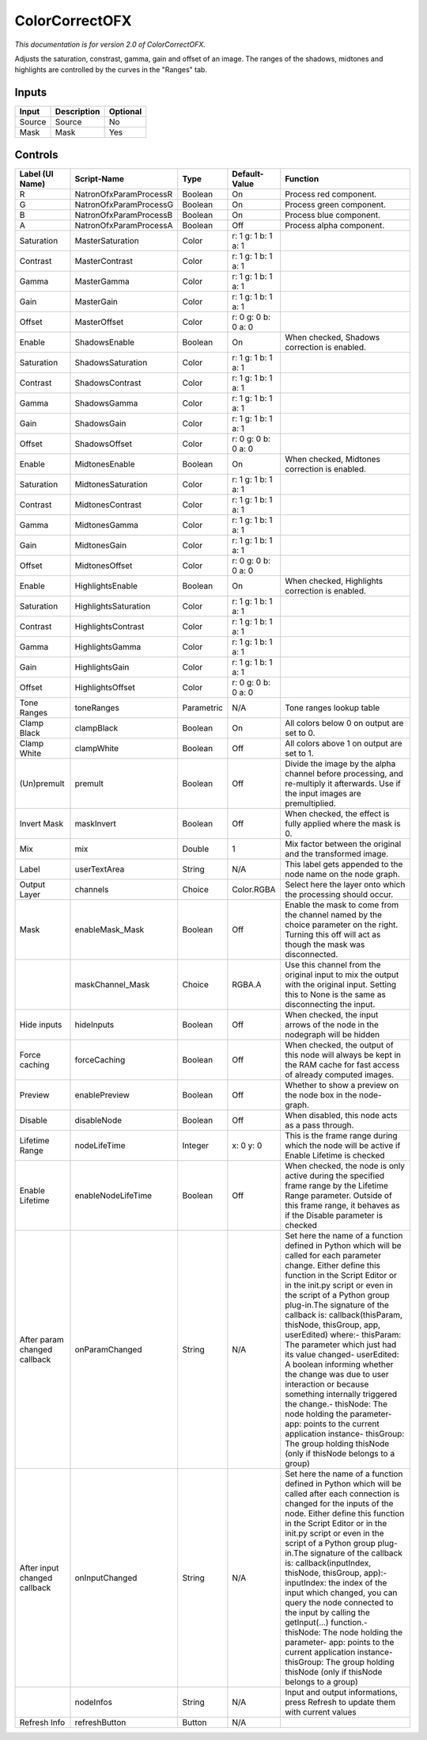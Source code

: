 .. _net.sf.openfx.ColorCorrectPlugin:

ColorCorrectOFX
===============

.. figure:: net.sf.openfx.ColorCorrectPlugin.png
   :alt: 

*This documentation is for version 2.0 of ColorCorrectOFX.*

Adjusts the saturation, constrast, gamma, gain and offset of an image. The ranges of the shadows, midtones and highlights are controlled by the curves in the "Ranges" tab.

Inputs
------

+----------+---------------+------------+
| Input    | Description   | Optional   |
+==========+===============+============+
| Source   | Source        | No         |
+----------+---------------+------------+
| Mask     | Mask          | Yes        |
+----------+---------------+------------+

Controls
--------

+--------------------------------+--------------------------+--------------+-----------------------+-----------------------------------------------------------------------------------------------------------------------------------------------------------------------------------------------------------------------------------------------------------------------------------------------------------------------------------------------------------------------------------------------------------------------------------------------------------------------------------------------------------------------------------------------------------------------------------------------------------------------------------------------------------------------------------------------------------+
| Label (UI Name)                | Script-Name              | Type         | Default-Value         | Function                                                                                                                                                                                                                                                                                                                                                                                                                                                                                                                                                                                                                                                                                                  |
+================================+==========================+==============+=======================+===========================================================================================================================================================================================================================================================================================================================================================================================================================================================================================================================================================================================================================================================================================================+
| R                              | NatronOfxParamProcessR   | Boolean      | On                    | Process red component.                                                                                                                                                                                                                                                                                                                                                                                                                                                                                                                                                                                                                                                                                    |
+--------------------------------+--------------------------+--------------+-----------------------+-----------------------------------------------------------------------------------------------------------------------------------------------------------------------------------------------------------------------------------------------------------------------------------------------------------------------------------------------------------------------------------------------------------------------------------------------------------------------------------------------------------------------------------------------------------------------------------------------------------------------------------------------------------------------------------------------------------+
| G                              | NatronOfxParamProcessG   | Boolean      | On                    | Process green component.                                                                                                                                                                                                                                                                                                                                                                                                                                                                                                                                                                                                                                                                                  |
+--------------------------------+--------------------------+--------------+-----------------------+-----------------------------------------------------------------------------------------------------------------------------------------------------------------------------------------------------------------------------------------------------------------------------------------------------------------------------------------------------------------------------------------------------------------------------------------------------------------------------------------------------------------------------------------------------------------------------------------------------------------------------------------------------------------------------------------------------------+
| B                              | NatronOfxParamProcessB   | Boolean      | On                    | Process blue component.                                                                                                                                                                                                                                                                                                                                                                                                                                                                                                                                                                                                                                                                                   |
+--------------------------------+--------------------------+--------------+-----------------------+-----------------------------------------------------------------------------------------------------------------------------------------------------------------------------------------------------------------------------------------------------------------------------------------------------------------------------------------------------------------------------------------------------------------------------------------------------------------------------------------------------------------------------------------------------------------------------------------------------------------------------------------------------------------------------------------------------------+
| A                              | NatronOfxParamProcessA   | Boolean      | Off                   | Process alpha component.                                                                                                                                                                                                                                                                                                                                                                                                                                                                                                                                                                                                                                                                                  |
+--------------------------------+--------------------------+--------------+-----------------------+-----------------------------------------------------------------------------------------------------------------------------------------------------------------------------------------------------------------------------------------------------------------------------------------------------------------------------------------------------------------------------------------------------------------------------------------------------------------------------------------------------------------------------------------------------------------------------------------------------------------------------------------------------------------------------------------------------------+
| Saturation                     | MasterSaturation         | Color        | r: 1 g: 1 b: 1 a: 1   |                                                                                                                                                                                                                                                                                                                                                                                                                                                                                                                                                                                                                                                                                                           |
+--------------------------------+--------------------------+--------------+-----------------------+-----------------------------------------------------------------------------------------------------------------------------------------------------------------------------------------------------------------------------------------------------------------------------------------------------------------------------------------------------------------------------------------------------------------------------------------------------------------------------------------------------------------------------------------------------------------------------------------------------------------------------------------------------------------------------------------------------------+
| Contrast                       | MasterContrast           | Color        | r: 1 g: 1 b: 1 a: 1   |                                                                                                                                                                                                                                                                                                                                                                                                                                                                                                                                                                                                                                                                                                           |
+--------------------------------+--------------------------+--------------+-----------------------+-----------------------------------------------------------------------------------------------------------------------------------------------------------------------------------------------------------------------------------------------------------------------------------------------------------------------------------------------------------------------------------------------------------------------------------------------------------------------------------------------------------------------------------------------------------------------------------------------------------------------------------------------------------------------------------------------------------+
| Gamma                          | MasterGamma              | Color        | r: 1 g: 1 b: 1 a: 1   |                                                                                                                                                                                                                                                                                                                                                                                                                                                                                                                                                                                                                                                                                                           |
+--------------------------------+--------------------------+--------------+-----------------------+-----------------------------------------------------------------------------------------------------------------------------------------------------------------------------------------------------------------------------------------------------------------------------------------------------------------------------------------------------------------------------------------------------------------------------------------------------------------------------------------------------------------------------------------------------------------------------------------------------------------------------------------------------------------------------------------------------------+
| Gain                           | MasterGain               | Color        | r: 1 g: 1 b: 1 a: 1   |                                                                                                                                                                                                                                                                                                                                                                                                                                                                                                                                                                                                                                                                                                           |
+--------------------------------+--------------------------+--------------+-----------------------+-----------------------------------------------------------------------------------------------------------------------------------------------------------------------------------------------------------------------------------------------------------------------------------------------------------------------------------------------------------------------------------------------------------------------------------------------------------------------------------------------------------------------------------------------------------------------------------------------------------------------------------------------------------------------------------------------------------+
| Offset                         | MasterOffset             | Color        | r: 0 g: 0 b: 0 a: 0   |                                                                                                                                                                                                                                                                                                                                                                                                                                                                                                                                                                                                                                                                                                           |
+--------------------------------+--------------------------+--------------+-----------------------+-----------------------------------------------------------------------------------------------------------------------------------------------------------------------------------------------------------------------------------------------------------------------------------------------------------------------------------------------------------------------------------------------------------------------------------------------------------------------------------------------------------------------------------------------------------------------------------------------------------------------------------------------------------------------------------------------------------+
| Enable                         | ShadowsEnable            | Boolean      | On                    | When checked, Shadows correction is enabled.                                                                                                                                                                                                                                                                                                                                                                                                                                                                                                                                                                                                                                                              |
+--------------------------------+--------------------------+--------------+-----------------------+-----------------------------------------------------------------------------------------------------------------------------------------------------------------------------------------------------------------------------------------------------------------------------------------------------------------------------------------------------------------------------------------------------------------------------------------------------------------------------------------------------------------------------------------------------------------------------------------------------------------------------------------------------------------------------------------------------------+
| Saturation                     | ShadowsSaturation        | Color        | r: 1 g: 1 b: 1 a: 1   |                                                                                                                                                                                                                                                                                                                                                                                                                                                                                                                                                                                                                                                                                                           |
+--------------------------------+--------------------------+--------------+-----------------------+-----------------------------------------------------------------------------------------------------------------------------------------------------------------------------------------------------------------------------------------------------------------------------------------------------------------------------------------------------------------------------------------------------------------------------------------------------------------------------------------------------------------------------------------------------------------------------------------------------------------------------------------------------------------------------------------------------------+
| Contrast                       | ShadowsContrast          | Color        | r: 1 g: 1 b: 1 a: 1   |                                                                                                                                                                                                                                                                                                                                                                                                                                                                                                                                                                                                                                                                                                           |
+--------------------------------+--------------------------+--------------+-----------------------+-----------------------------------------------------------------------------------------------------------------------------------------------------------------------------------------------------------------------------------------------------------------------------------------------------------------------------------------------------------------------------------------------------------------------------------------------------------------------------------------------------------------------------------------------------------------------------------------------------------------------------------------------------------------------------------------------------------+
| Gamma                          | ShadowsGamma             | Color        | r: 1 g: 1 b: 1 a: 1   |                                                                                                                                                                                                                                                                                                                                                                                                                                                                                                                                                                                                                                                                                                           |
+--------------------------------+--------------------------+--------------+-----------------------+-----------------------------------------------------------------------------------------------------------------------------------------------------------------------------------------------------------------------------------------------------------------------------------------------------------------------------------------------------------------------------------------------------------------------------------------------------------------------------------------------------------------------------------------------------------------------------------------------------------------------------------------------------------------------------------------------------------+
| Gain                           | ShadowsGain              | Color        | r: 1 g: 1 b: 1 a: 1   |                                                                                                                                                                                                                                                                                                                                                                                                                                                                                                                                                                                                                                                                                                           |
+--------------------------------+--------------------------+--------------+-----------------------+-----------------------------------------------------------------------------------------------------------------------------------------------------------------------------------------------------------------------------------------------------------------------------------------------------------------------------------------------------------------------------------------------------------------------------------------------------------------------------------------------------------------------------------------------------------------------------------------------------------------------------------------------------------------------------------------------------------+
| Offset                         | ShadowsOffset            | Color        | r: 0 g: 0 b: 0 a: 0   |                                                                                                                                                                                                                                                                                                                                                                                                                                                                                                                                                                                                                                                                                                           |
+--------------------------------+--------------------------+--------------+-----------------------+-----------------------------------------------------------------------------------------------------------------------------------------------------------------------------------------------------------------------------------------------------------------------------------------------------------------------------------------------------------------------------------------------------------------------------------------------------------------------------------------------------------------------------------------------------------------------------------------------------------------------------------------------------------------------------------------------------------+
| Enable                         | MidtonesEnable           | Boolean      | On                    | When checked, Midtones correction is enabled.                                                                                                                                                                                                                                                                                                                                                                                                                                                                                                                                                                                                                                                             |
+--------------------------------+--------------------------+--------------+-----------------------+-----------------------------------------------------------------------------------------------------------------------------------------------------------------------------------------------------------------------------------------------------------------------------------------------------------------------------------------------------------------------------------------------------------------------------------------------------------------------------------------------------------------------------------------------------------------------------------------------------------------------------------------------------------------------------------------------------------+
| Saturation                     | MidtonesSaturation       | Color        | r: 1 g: 1 b: 1 a: 1   |                                                                                                                                                                                                                                                                                                                                                                                                                                                                                                                                                                                                                                                                                                           |
+--------------------------------+--------------------------+--------------+-----------------------+-----------------------------------------------------------------------------------------------------------------------------------------------------------------------------------------------------------------------------------------------------------------------------------------------------------------------------------------------------------------------------------------------------------------------------------------------------------------------------------------------------------------------------------------------------------------------------------------------------------------------------------------------------------------------------------------------------------+
| Contrast                       | MidtonesContrast         | Color        | r: 1 g: 1 b: 1 a: 1   |                                                                                                                                                                                                                                                                                                                                                                                                                                                                                                                                                                                                                                                                                                           |
+--------------------------------+--------------------------+--------------+-----------------------+-----------------------------------------------------------------------------------------------------------------------------------------------------------------------------------------------------------------------------------------------------------------------------------------------------------------------------------------------------------------------------------------------------------------------------------------------------------------------------------------------------------------------------------------------------------------------------------------------------------------------------------------------------------------------------------------------------------+
| Gamma                          | MidtonesGamma            | Color        | r: 1 g: 1 b: 1 a: 1   |                                                                                                                                                                                                                                                                                                                                                                                                                                                                                                                                                                                                                                                                                                           |
+--------------------------------+--------------------------+--------------+-----------------------+-----------------------------------------------------------------------------------------------------------------------------------------------------------------------------------------------------------------------------------------------------------------------------------------------------------------------------------------------------------------------------------------------------------------------------------------------------------------------------------------------------------------------------------------------------------------------------------------------------------------------------------------------------------------------------------------------------------+
| Gain                           | MidtonesGain             | Color        | r: 1 g: 1 b: 1 a: 1   |                                                                                                                                                                                                                                                                                                                                                                                                                                                                                                                                                                                                                                                                                                           |
+--------------------------------+--------------------------+--------------+-----------------------+-----------------------------------------------------------------------------------------------------------------------------------------------------------------------------------------------------------------------------------------------------------------------------------------------------------------------------------------------------------------------------------------------------------------------------------------------------------------------------------------------------------------------------------------------------------------------------------------------------------------------------------------------------------------------------------------------------------+
| Offset                         | MidtonesOffset           | Color        | r: 0 g: 0 b: 0 a: 0   |                                                                                                                                                                                                                                                                                                                                                                                                                                                                                                                                                                                                                                                                                                           |
+--------------------------------+--------------------------+--------------+-----------------------+-----------------------------------------------------------------------------------------------------------------------------------------------------------------------------------------------------------------------------------------------------------------------------------------------------------------------------------------------------------------------------------------------------------------------------------------------------------------------------------------------------------------------------------------------------------------------------------------------------------------------------------------------------------------------------------------------------------+
| Enable                         | HighlightsEnable         | Boolean      | On                    | When checked, Highlights correction is enabled.                                                                                                                                                                                                                                                                                                                                                                                                                                                                                                                                                                                                                                                           |
+--------------------------------+--------------------------+--------------+-----------------------+-----------------------------------------------------------------------------------------------------------------------------------------------------------------------------------------------------------------------------------------------------------------------------------------------------------------------------------------------------------------------------------------------------------------------------------------------------------------------------------------------------------------------------------------------------------------------------------------------------------------------------------------------------------------------------------------------------------+
| Saturation                     | HighlightsSaturation     | Color        | r: 1 g: 1 b: 1 a: 1   |                                                                                                                                                                                                                                                                                                                                                                                                                                                                                                                                                                                                                                                                                                           |
+--------------------------------+--------------------------+--------------+-----------------------+-----------------------------------------------------------------------------------------------------------------------------------------------------------------------------------------------------------------------------------------------------------------------------------------------------------------------------------------------------------------------------------------------------------------------------------------------------------------------------------------------------------------------------------------------------------------------------------------------------------------------------------------------------------------------------------------------------------+
| Contrast                       | HighlightsContrast       | Color        | r: 1 g: 1 b: 1 a: 1   |                                                                                                                                                                                                                                                                                                                                                                                                                                                                                                                                                                                                                                                                                                           |
+--------------------------------+--------------------------+--------------+-----------------------+-----------------------------------------------------------------------------------------------------------------------------------------------------------------------------------------------------------------------------------------------------------------------------------------------------------------------------------------------------------------------------------------------------------------------------------------------------------------------------------------------------------------------------------------------------------------------------------------------------------------------------------------------------------------------------------------------------------+
| Gamma                          | HighlightsGamma          | Color        | r: 1 g: 1 b: 1 a: 1   |                                                                                                                                                                                                                                                                                                                                                                                                                                                                                                                                                                                                                                                                                                           |
+--------------------------------+--------------------------+--------------+-----------------------+-----------------------------------------------------------------------------------------------------------------------------------------------------------------------------------------------------------------------------------------------------------------------------------------------------------------------------------------------------------------------------------------------------------------------------------------------------------------------------------------------------------------------------------------------------------------------------------------------------------------------------------------------------------------------------------------------------------+
| Gain                           | HighlightsGain           | Color        | r: 1 g: 1 b: 1 a: 1   |                                                                                                                                                                                                                                                                                                                                                                                                                                                                                                                                                                                                                                                                                                           |
+--------------------------------+--------------------------+--------------+-----------------------+-----------------------------------------------------------------------------------------------------------------------------------------------------------------------------------------------------------------------------------------------------------------------------------------------------------------------------------------------------------------------------------------------------------------------------------------------------------------------------------------------------------------------------------------------------------------------------------------------------------------------------------------------------------------------------------------------------------+
| Offset                         | HighlightsOffset         | Color        | r: 0 g: 0 b: 0 a: 0   |                                                                                                                                                                                                                                                                                                                                                                                                                                                                                                                                                                                                                                                                                                           |
+--------------------------------+--------------------------+--------------+-----------------------+-----------------------------------------------------------------------------------------------------------------------------------------------------------------------------------------------------------------------------------------------------------------------------------------------------------------------------------------------------------------------------------------------------------------------------------------------------------------------------------------------------------------------------------------------------------------------------------------------------------------------------------------------------------------------------------------------------------+
| Tone Ranges                    | toneRanges               | Parametric   | N/A                   | Tone ranges lookup table                                                                                                                                                                                                                                                                                                                                                                                                                                                                                                                                                                                                                                                                                  |
+--------------------------------+--------------------------+--------------+-----------------------+-----------------------------------------------------------------------------------------------------------------------------------------------------------------------------------------------------------------------------------------------------------------------------------------------------------------------------------------------------------------------------------------------------------------------------------------------------------------------------------------------------------------------------------------------------------------------------------------------------------------------------------------------------------------------------------------------------------+
| Clamp Black                    | clampBlack               | Boolean      | On                    | All colors below 0 on output are set to 0.                                                                                                                                                                                                                                                                                                                                                                                                                                                                                                                                                                                                                                                                |
+--------------------------------+--------------------------+--------------+-----------------------+-----------------------------------------------------------------------------------------------------------------------------------------------------------------------------------------------------------------------------------------------------------------------------------------------------------------------------------------------------------------------------------------------------------------------------------------------------------------------------------------------------------------------------------------------------------------------------------------------------------------------------------------------------------------------------------------------------------+
| Clamp White                    | clampWhite               | Boolean      | Off                   | All colors above 1 on output are set to 1.                                                                                                                                                                                                                                                                                                                                                                                                                                                                                                                                                                                                                                                                |
+--------------------------------+--------------------------+--------------+-----------------------+-----------------------------------------------------------------------------------------------------------------------------------------------------------------------------------------------------------------------------------------------------------------------------------------------------------------------------------------------------------------------------------------------------------------------------------------------------------------------------------------------------------------------------------------------------------------------------------------------------------------------------------------------------------------------------------------------------------+
| (Un)premult                    | premult                  | Boolean      | Off                   | Divide the image by the alpha channel before processing, and re-multiply it afterwards. Use if the input images are premultiplied.                                                                                                                                                                                                                                                                                                                                                                                                                                                                                                                                                                        |
+--------------------------------+--------------------------+--------------+-----------------------+-----------------------------------------------------------------------------------------------------------------------------------------------------------------------------------------------------------------------------------------------------------------------------------------------------------------------------------------------------------------------------------------------------------------------------------------------------------------------------------------------------------------------------------------------------------------------------------------------------------------------------------------------------------------------------------------------------------+
| Invert Mask                    | maskInvert               | Boolean      | Off                   | When checked, the effect is fully applied where the mask is 0.                                                                                                                                                                                                                                                                                                                                                                                                                                                                                                                                                                                                                                            |
+--------------------------------+--------------------------+--------------+-----------------------+-----------------------------------------------------------------------------------------------------------------------------------------------------------------------------------------------------------------------------------------------------------------------------------------------------------------------------------------------------------------------------------------------------------------------------------------------------------------------------------------------------------------------------------------------------------------------------------------------------------------------------------------------------------------------------------------------------------+
| Mix                            | mix                      | Double       | 1                     | Mix factor between the original and the transformed image.                                                                                                                                                                                                                                                                                                                                                                                                                                                                                                                                                                                                                                                |
+--------------------------------+--------------------------+--------------+-----------------------+-----------------------------------------------------------------------------------------------------------------------------------------------------------------------------------------------------------------------------------------------------------------------------------------------------------------------------------------------------------------------------------------------------------------------------------------------------------------------------------------------------------------------------------------------------------------------------------------------------------------------------------------------------------------------------------------------------------+
| Label                          | userTextArea             | String       | N/A                   | This label gets appended to the node name on the node graph.                                                                                                                                                                                                                                                                                                                                                                                                                                                                                                                                                                                                                                              |
+--------------------------------+--------------------------+--------------+-----------------------+-----------------------------------------------------------------------------------------------------------------------------------------------------------------------------------------------------------------------------------------------------------------------------------------------------------------------------------------------------------------------------------------------------------------------------------------------------------------------------------------------------------------------------------------------------------------------------------------------------------------------------------------------------------------------------------------------------------+
| Output Layer                   | channels                 | Choice       | Color.RGBA            | Select here the layer onto which the processing should occur.                                                                                                                                                                                                                                                                                                                                                                                                                                                                                                                                                                                                                                             |
+--------------------------------+--------------------------+--------------+-----------------------+-----------------------------------------------------------------------------------------------------------------------------------------------------------------------------------------------------------------------------------------------------------------------------------------------------------------------------------------------------------------------------------------------------------------------------------------------------------------------------------------------------------------------------------------------------------------------------------------------------------------------------------------------------------------------------------------------------------+
| Mask                           | enableMask\_Mask         | Boolean      | Off                   | Enable the mask to come from the channel named by the choice parameter on the right. Turning this off will act as though the mask was disconnected.                                                                                                                                                                                                                                                                                                                                                                                                                                                                                                                                                       |
+--------------------------------+--------------------------+--------------+-----------------------+-----------------------------------------------------------------------------------------------------------------------------------------------------------------------------------------------------------------------------------------------------------------------------------------------------------------------------------------------------------------------------------------------------------------------------------------------------------------------------------------------------------------------------------------------------------------------------------------------------------------------------------------------------------------------------------------------------------+
|                                | maskChannel\_Mask        | Choice       | RGBA.A                | Use this channel from the original input to mix the output with the original input. Setting this to None is the same as disconnecting the input.                                                                                                                                                                                                                                                                                                                                                                                                                                                                                                                                                          |
+--------------------------------+--------------------------+--------------+-----------------------+-----------------------------------------------------------------------------------------------------------------------------------------------------------------------------------------------------------------------------------------------------------------------------------------------------------------------------------------------------------------------------------------------------------------------------------------------------------------------------------------------------------------------------------------------------------------------------------------------------------------------------------------------------------------------------------------------------------+
| Hide inputs                    | hideInputs               | Boolean      | Off                   | When checked, the input arrows of the node in the nodegraph will be hidden                                                                                                                                                                                                                                                                                                                                                                                                                                                                                                                                                                                                                                |
+--------------------------------+--------------------------+--------------+-----------------------+-----------------------------------------------------------------------------------------------------------------------------------------------------------------------------------------------------------------------------------------------------------------------------------------------------------------------------------------------------------------------------------------------------------------------------------------------------------------------------------------------------------------------------------------------------------------------------------------------------------------------------------------------------------------------------------------------------------+
| Force caching                  | forceCaching             | Boolean      | Off                   | When checked, the output of this node will always be kept in the RAM cache for fast access of already computed images.                                                                                                                                                                                                                                                                                                                                                                                                                                                                                                                                                                                    |
+--------------------------------+--------------------------+--------------+-----------------------+-----------------------------------------------------------------------------------------------------------------------------------------------------------------------------------------------------------------------------------------------------------------------------------------------------------------------------------------------------------------------------------------------------------------------------------------------------------------------------------------------------------------------------------------------------------------------------------------------------------------------------------------------------------------------------------------------------------+
| Preview                        | enablePreview            | Boolean      | Off                   | Whether to show a preview on the node box in the node-graph.                                                                                                                                                                                                                                                                                                                                                                                                                                                                                                                                                                                                                                              |
+--------------------------------+--------------------------+--------------+-----------------------+-----------------------------------------------------------------------------------------------------------------------------------------------------------------------------------------------------------------------------------------------------------------------------------------------------------------------------------------------------------------------------------------------------------------------------------------------------------------------------------------------------------------------------------------------------------------------------------------------------------------------------------------------------------------------------------------------------------+
| Disable                        | disableNode              | Boolean      | Off                   | When disabled, this node acts as a pass through.                                                                                                                                                                                                                                                                                                                                                                                                                                                                                                                                                                                                                                                          |
+--------------------------------+--------------------------+--------------+-----------------------+-----------------------------------------------------------------------------------------------------------------------------------------------------------------------------------------------------------------------------------------------------------------------------------------------------------------------------------------------------------------------------------------------------------------------------------------------------------------------------------------------------------------------------------------------------------------------------------------------------------------------------------------------------------------------------------------------------------+
| Lifetime Range                 | nodeLifeTime             | Integer      | x: 0 y: 0             | This is the frame range during which the node will be active if Enable Lifetime is checked                                                                                                                                                                                                                                                                                                                                                                                                                                                                                                                                                                                                                |
+--------------------------------+--------------------------+--------------+-----------------------+-----------------------------------------------------------------------------------------------------------------------------------------------------------------------------------------------------------------------------------------------------------------------------------------------------------------------------------------------------------------------------------------------------------------------------------------------------------------------------------------------------------------------------------------------------------------------------------------------------------------------------------------------------------------------------------------------------------+
| Enable Lifetime                | enableNodeLifeTime       | Boolean      | Off                   | When checked, the node is only active during the specified frame range by the Lifetime Range parameter. Outside of this frame range, it behaves as if the Disable parameter is checked                                                                                                                                                                                                                                                                                                                                                                                                                                                                                                                    |
+--------------------------------+--------------------------+--------------+-----------------------+-----------------------------------------------------------------------------------------------------------------------------------------------------------------------------------------------------------------------------------------------------------------------------------------------------------------------------------------------------------------------------------------------------------------------------------------------------------------------------------------------------------------------------------------------------------------------------------------------------------------------------------------------------------------------------------------------------------+
| After param changed callback   | onParamChanged           | String       | N/A                   | Set here the name of a function defined in Python which will be called for each parameter change. Either define this function in the Script Editor or in the init.py script or even in the script of a Python group plug-in.The signature of the callback is: callback(thisParam, thisNode, thisGroup, app, userEdited) where:- thisParam: The parameter which just had its value changed- userEdited: A boolean informing whether the change was due to user interaction or because something internally triggered the change.- thisNode: The node holding the parameter- app: points to the current application instance- thisGroup: The group holding thisNode (only if thisNode belongs to a group)   |
+--------------------------------+--------------------------+--------------+-----------------------+-----------------------------------------------------------------------------------------------------------------------------------------------------------------------------------------------------------------------------------------------------------------------------------------------------------------------------------------------------------------------------------------------------------------------------------------------------------------------------------------------------------------------------------------------------------------------------------------------------------------------------------------------------------------------------------------------------------+
| After input changed callback   | onInputChanged           | String       | N/A                   | Set here the name of a function defined in Python which will be called after each connection is changed for the inputs of the node. Either define this function in the Script Editor or in the init.py script or even in the script of a Python group plug-in.The signature of the callback is: callback(inputIndex, thisNode, thisGroup, app):- inputIndex: the index of the input which changed, you can query the node connected to the input by calling the getInput(...) function.- thisNode: The node holding the parameter- app: points to the current application instance- thisGroup: The group holding thisNode (only if thisNode belongs to a group)                                           |
+--------------------------------+--------------------------+--------------+-----------------------+-----------------------------------------------------------------------------------------------------------------------------------------------------------------------------------------------------------------------------------------------------------------------------------------------------------------------------------------------------------------------------------------------------------------------------------------------------------------------------------------------------------------------------------------------------------------------------------------------------------------------------------------------------------------------------------------------------------+
|                                | nodeInfos                | String       | N/A                   | Input and output informations, press Refresh to update them with current values                                                                                                                                                                                                                                                                                                                                                                                                                                                                                                                                                                                                                           |
+--------------------------------+--------------------------+--------------+-----------------------+-----------------------------------------------------------------------------------------------------------------------------------------------------------------------------------------------------------------------------------------------------------------------------------------------------------------------------------------------------------------------------------------------------------------------------------------------------------------------------------------------------------------------------------------------------------------------------------------------------------------------------------------------------------------------------------------------------------+
| Refresh Info                   | refreshButton            | Button       | N/A                   |                                                                                                                                                                                                                                                                                                                                                                                                                                                                                                                                                                                                                                                                                                           |
+--------------------------------+--------------------------+--------------+-----------------------+-----------------------------------------------------------------------------------------------------------------------------------------------------------------------------------------------------------------------------------------------------------------------------------------------------------------------------------------------------------------------------------------------------------------------------------------------------------------------------------------------------------------------------------------------------------------------------------------------------------------------------------------------------------------------------------------------------------+
